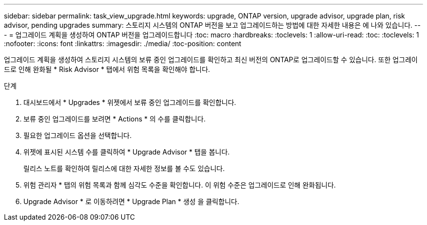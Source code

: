 ---
sidebar: sidebar 
permalink: task_view_upgrade.html 
keywords: upgrade, ONTAP version, upgrade advisor, upgrade plan, risk advisor, pending upgrades 
summary: 스토리지 시스템의 ONTAP 버전을 보고 업그레이드하는 방법에 대한 자세한 내용은 에 나와 있습니다. 
---
= 업그레이드 계획을 생성하여 ONTAP 버전을 업그레이드합니다
:toc: macro
:hardbreaks:
:toclevels: 1
:allow-uri-read: 
:toc: 
:toclevels: 1
:nofooter: 
:icons: font
:linkattrs: 
:imagesdir: ./media/
:toc-position: content


[role="lead"]
업그레이드 계획을 생성하여 스토리지 시스템의 보류 중인 업그레이드를 확인하고 최신 버전의 ONTAP로 업그레이드할 수 있습니다. 또한 업그레이드로 인해 완화될 * Risk Advisor * 탭에서 위험 목록을 확인해야 합니다.

.단계
. 대시보드에서 * Upgrades * 위젯에서 보류 중인 업그레이드를 확인합니다.
. 보류 중인 업그레이드를 보려면 * Actions * 의 수를 클릭합니다.
. 필요한 업그레이드 옵션을 선택합니다.
. 위젯에 표시된 시스템 수를 클릭하여 * Upgrade Advisor * 탭을 봅니다.
+
릴리스 노트를 확인하여 릴리스에 대한 자세한 정보를 볼 수도 있습니다.

. 위험 관리자 * 탭의 위험 목록과 함께 심각도 수준을 확인합니다. 이 위험 수준은 업그레이드로 인해 완화됩니다.
. Upgrade Advisor * 로 이동하려면 * Upgrade Plan * 생성 을 클릭합니다.


